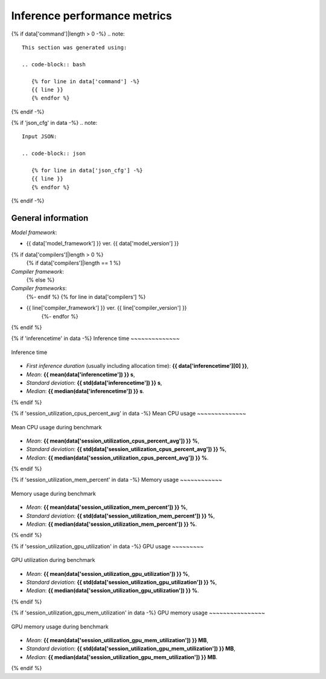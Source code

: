 Inference performance metrics
-----------------------------

{% if data['command']|length > 0 -%}
.. note::
    
   This section was generated using:
    
   .. code-block:: bash

      {% for line in data['command'] -%}
      {{ line }}
      {% endfor %}
{% endif -%}

{% if 'json_cfg' in data -%}
.. note::
   Input JSON:

   .. code-block:: json
        
      {% for line in data['json_cfg'] -%}
      {{ line }}
      {% endfor %}
{% endif -%}

General information
~~~~~~~~~~~~~~~~~~~

*Model framework*: 

* {{ data['model_framework'] }} ver. {{ data['model_version'] }}
{% if data['compilers']|length > 0 %}
   {% if data['compilers']|length == 1 %}
*Compiler framework*:
   {% else %}
*Compiler frameworks*:
   {%- endif %}
   {% for line in data['compilers'] %}
* {{ line['compiler_framework'] }} ver. {{ line['compiler_version'] }}
   {%- endfor %}
{% endif %}

{% if 'inferencetime' in data -%}
Inference time
~~~~~~~~~~~~~~

.. figure:: {{data["inferencetimepath"]}}
   :name: {{data["reportname"][0]}}_inferencetime
   :alt: Inference time
   :align: center

   Inference time

* *First inference duration* (usually including allocation time): **{{ data['inferencetime'][0] }}**,
* *Mean*: **{{ mean(data['inferencetime']) }} s**,
* *Standard deviation*: **{{ std(data['inferencetime']) }} s**,
* *Median*: **{{ median(data['inferencetime']) }} s**.
{% endif %}

{% if 'session_utilization_cpus_percent_avg' in data -%}
Mean CPU usage
~~~~~~~~~~~~~~

.. figure:: {{data["cpuusagepath"]}}
   :name: {{data["reportname"][0]}}_cpuusage
   :alt: Mean CPU usage
   :align: center

   Mean CPU usage during benchmark

* *Mean*: **{{ mean(data['session_utilization_cpus_percent_avg']) }} %**,
* *Standard deviation*: **{{ std(data['session_utilization_cpus_percent_avg']) }} %**,
* *Median*: **{{ median(data['session_utilization_cpus_percent_avg']) }} %**.
{% endif %}

{% if 'session_utilization_mem_percent' in data -%}
Memory usage
~~~~~~~~~~~~

.. figure:: {{data["memusagepath"]}}
   :name: {{data["reportname"][0]}}_memusage
   :alt: Memory usage
   :align: center

   Memory usage during benchmark

* *Mean*: **{{ mean(data['session_utilization_mem_percent']) }} %**,
* *Standard deviation*: **{{ std(data['session_utilization_mem_percent']) }} %**,
* *Median*: **{{ median(data['session_utilization_mem_percent']) }} %**.
{% endif %}

{% if 'session_utilization_gpu_utilization' in data -%}
GPU usage
~~~~~~~~~

.. figure:: {{data["gpuusagepath"]}}
   :name: {{data["reportname"][0]}}_gpuusage
   :alt: GPU usage
   :align: center

   GPU utilization during benchmark

* *Mean*: **{{ mean(data['session_utilization_gpu_utilization']) }} %**,
* *Standard deviation*: **{{ std(data['session_utilization_gpu_utilization']) }} %**,
* *Median*: **{{ median(data['session_utilization_gpu_utilization']) }} %**.
{% endif %}

{% if 'session_utilization_gpu_mem_utilization' in data -%}
GPU memory usage
~~~~~~~~~~~~~~~~

.. figure:: {{data["gpumemusagepath"]}}
   :name: {{data["reportname"][0]}}_gpumemusage
   :alt: GPU memory usage
   :align: center

   GPU memory usage during benchmark

* *Mean*: **{{ mean(data['session_utilization_gpu_mem_utilization']) }} MB**,
* *Standard deviation*: **{{ std(data['session_utilization_gpu_mem_utilization']) }} MB**,
* *Median*: **{{ median(data['session_utilization_gpu_mem_utilization']) }} MB**.
{% endif %}

